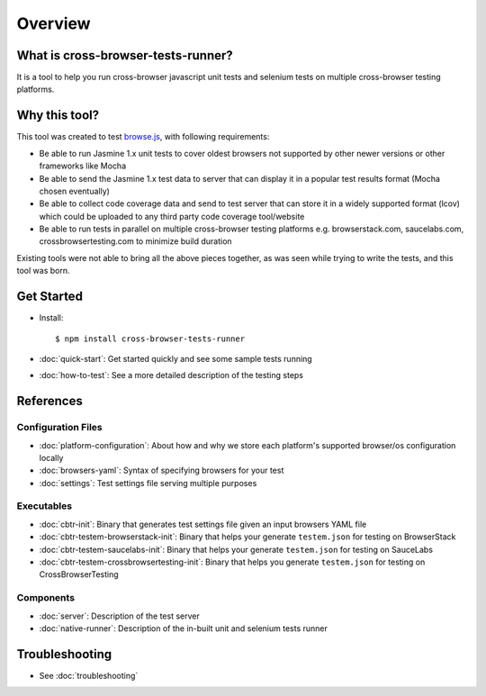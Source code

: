 Overview
========

What is cross-browser-tests-runner?
-----------------------------------

It is a tool to help you run cross-browser javascript unit tests and selenium tests on multiple cross-browser testing platforms.

Why this tool?
-----------------

This tool was created to test `browse.js <https://github.com/browsejs/browse.js>`__, with following requirements:

*  Be able to run Jasmine 1.x unit tests to cover oldest browsers not supported by other newer versions or other frameworks like Mocha
*  Be able to send the Jasmine 1.x test data to server that can display it in a popular test results format (Mocha chosen eventually)
*  Be able to collect code coverage data and send to test server that can store it in a widely supported format (lcov) which could be uploaded to any third party code coverage tool/website
*  Be able to run tests in parallel on multiple cross-browser testing platforms e.g. browserstack.com, saucelabs.com, crossbrowsertesting.com to minimize build duration

Existing tools were not able to bring all the above pieces together, as was seen while trying to write the tests, and this tool was born.

Get Started
-----------

- Install::

    $ npm install cross-browser-tests-runner
- :doc:`quick-start`: Get started quickly and see some sample tests running
- :doc:`how-to-test`: See a more detailed description of the testing steps

References
----------

Configuration Files
...................

-  :doc:`platform-configuration`: About how and why we store each platform's supported browser/os configuration locally
-  :doc:`browsers-yaml`: Syntax of specifying browsers for your test
-  :doc:`settings`: Test settings file serving multiple purposes

Executables
...........

-  :doc:`cbtr-init`: Binary that generates test settings file given an input browsers YAML file
-  :doc:`cbtr-testem-browserstack-init`: Binary that helps your generate ``testem.json`` for testing on BrowserStack
-  :doc:`cbtr-testem-saucelabs-init`: Binary that helps your generate ``testem.json`` for testing on SauceLabs
-  :doc:`cbtr-testem-crossbrowsertesting-init`: Binary that helps you generate ``testem.json`` for testing on CrossBrowserTesting

Components
..........

-  :doc:`server`: Description of the test server
-  :doc:`native-runner`: Description of the in-built unit and selenium tests runner

Troubleshooting
---------------

-  See :doc:`troubleshooting`
